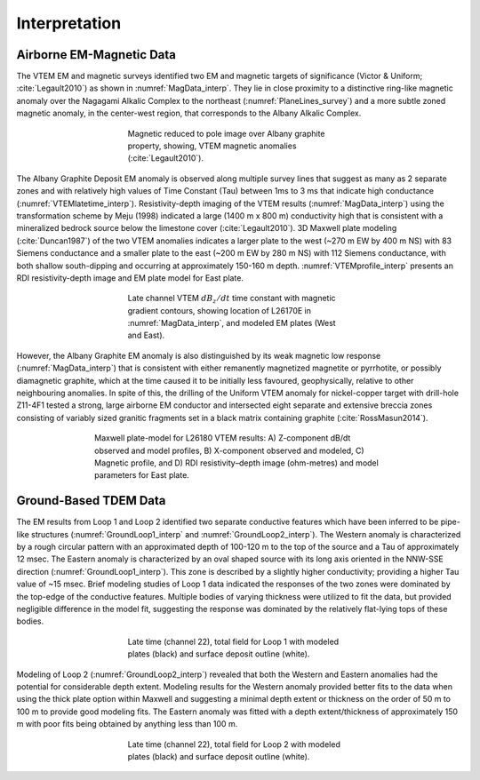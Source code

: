 .. _albany_interpretation:


Interpretation
==============

Airborne EM-Magnetic Data
-------------------------

The VTEM EM and magnetic surveys identified two EM and magnetic targets of significance (Victor & Uniform; :cite:`Legault2010`) as shown in :numref:`MagData_interp`. They lie in close proximity to a distinctive ring-like magnetic anomaly over the Nagagami Alkalic Complex to the northeast (:numref:`PlaneLines_survey`) and a more subtle zoned magnetic anomaly, in the center-west region, that corresponds to the Albany Alkalic Complex.

.. figure:: images/figMagData.png
    :align: center
    :figwidth: 50%
    :name: MagData_interp

    Magnetic reduced to pole image over Albany graphite property, showing, VTEM magnetic anomalies (:cite:`Legault2010`).


The Albany Graphite Deposit EM anomaly is observed along multiple survey lines that suggest as many as 2 separate zones and with relatively high values of Time Constant (Tau) between 1ms to 3 ms that indicate high conductance (:numref:`VTEMlatetime_interp`). Resistivity-depth imaging of the VTEM results (:numref:`MagData_interp`) using the transformation scheme by Meju (1998) indicated a large (1400 m x 800 m) conductivity high that is consistent with a mineralized bedrock source below the limestone cover (:cite:`Legault2010`). 3D Maxwell plate modeling (:cite:`Duncan1987`) of the two VTEM anomalies indicates a larger plate to the west (~270 m EW by 400 m NS) with 83 Siemens conductance and a smaller plate to the east (~200 m EW by 280 m NS) with 112 Siemens conductance, with both shallow south-dipping and occurring at approximately 150-160 m depth. :numref:`VTEMprofile_interp` presents an RDI resistivity-depth image and EM plate model for East plate.

.. figure:: images/figVTEMlatetime.png
    :align: center
    :figwidth: 50%
    :name: VTEMlatetime_interp

    Late channel VTEM :math:`dB_z/dt` time constant with magnetic gradient contours, showing location of L26170E in :numref:`MagData_interp`, and modeled EM plates (West and East).

However, the Albany Graphite EM anomaly is also distinguished by its weak magnetic low response (:numref:`MagData_interp`) that is consistent with either remanently magnetized magnetite or pyrrhotite, or possibly diamagnetic graphite, which at the time caused it to be initially less favoured, geophysically, relative to other neighbouring anomalies. In spite of this, the drilling of the Uniform VTEM anomaly for nickel-copper target with drill-hole Z11-4F1 tested a strong, large airborne EM conductor and intersected eight separate and extensive breccia zones consisting of variably sized granitic fragments set in a black matrix containing graphite (:cite:`RossMasun2014`).


.. figure:: images/figVTEMprofile.png
    :align: center
    :figwidth: 65%
    :name: VTEMprofile_interp

    Maxwell plate-model for L26180 VTEM results: A) Z-component dB/dt observed and model profiles, B) X-component observed and modeled, C) Magnetic profile, and D) RDI resistivity–depth image (ohm-metres) and model parameters for East plate.


Ground-Based TDEM Data
----------------------

The EM results from Loop 1 and Loop 2 identified two separate conductive features which have been inferred to be pipe-like structures (:numref:`GroundLoop1_interp` and :numref:`GroundLoop2_interp`). The Western anomaly is characterized by a rough circular pattern with an approximated depth of 100-120 m to the top of the source and a Tau of approximately 12 msec. The Eastern anomaly is characterized by an oval shaped source with its long axis oriented in the NNW-SSE direction (:numref:`GroundLoop1_interp`). This zone is described by a slightly higher conductivity; providing a higher Tau value of ~15 msec. Brief modeling studies of Loop 1 data indicated the responses of the two zones were dominated by the top-edge of the conductive features. Multiple bodies of varying thickness were utilized to fit the data, but provided negligible difference in the model fit, suggesting the response was dominated by the relatively flat-lying tops of these bodies.

.. figure:: images/figGroundLoop1.png
    :align: center
    :figwidth: 50%
    :name: GroundLoop1_interp

    Late time (channel 22), total field for Loop 1 with modeled plates (black) and surface deposit outline (white).

Modeling of Loop 2 (:numref:`GroundLoop2_interp`) revealed that both the Western and Eastern anomalies had the potential for considerable depth extent. Modeling results for the Western anomaly provided better fits to the data when using the thick plate option within Maxwell and suggesting a minimal depth extent or thickness on the order of 50 m to 100 m to provide good modeling fits. The Eastern anomaly was fitted with a depth extent/thickness of approximately 150 m with poor fits being obtained by anything less than 100 m.

.. figure:: images/figGroundLoop2.png
    :align: center
    :figwidth: 50%
    :name: GroundLoop2_interp

    Late time (channel 22), total field for Loop 2 with modeled plates (black) and surface deposit outline (white).


